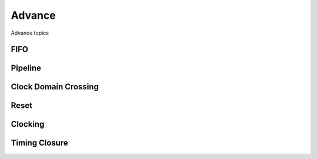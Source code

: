 Advance
***********************

Advance topics

FIFO
=======================

Pipeline
=======================

Clock Domain Crossing
=======================

Reset 
=======================

Clocking
=======================

Timing Closure
=======================




